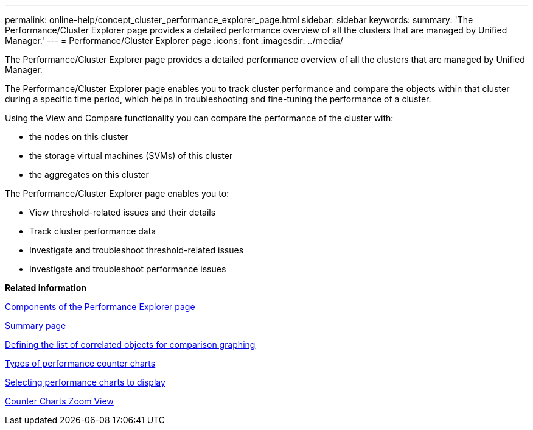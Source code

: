 ---
permalink: online-help/concept_cluster_performance_explorer_page.html
sidebar: sidebar
keywords: 
summary: 'The Performance/Cluster Explorer page provides a detailed performance overview of all the clusters that are managed by Unified Manager.'
---
= Performance/Cluster Explorer page
:icons: font
:imagesdir: ../media/

[.lead]
The Performance/Cluster Explorer page provides a detailed performance overview of all the clusters that are managed by Unified Manager.

The Performance/Cluster Explorer page enables you to track cluster performance and compare the objects within that cluster during a specific time period, which helps in troubleshooting and fine-tuning the performance of a cluster.

Using the View and Compare functionality you can compare the performance of the cluster with:

* the nodes on this cluster
* the storage virtual machines (SVMs) of this cluster
* the aggregates on this cluster

The Performance/Cluster Explorer page enables you to:

* View threshold-related issues and their details
* Track cluster performance data
* Investigate and troubleshoot threshold-related issues
* Investigate and troubleshoot performance issues

*Related information*

xref:concept_components_of_the_performance_explorer_page.adoc[Components of the Performance Explorer page]

xref:reference_summary_page_opm.adoc[Summary page]

xref:task_defining_the_list_of_correlated_objects_for_comparison_graphing.adoc[Defining the list of correlated objects for comparison graphing]

xref:reference_types_of_performance_counter_charts.adoc[Types of performance counter charts]

xref:task_selecting_performance_charts_to_display.adoc[Selecting performance charts to display]

xref:concept_counter_charts_zoom_view.adoc[Counter Charts Zoom View]
